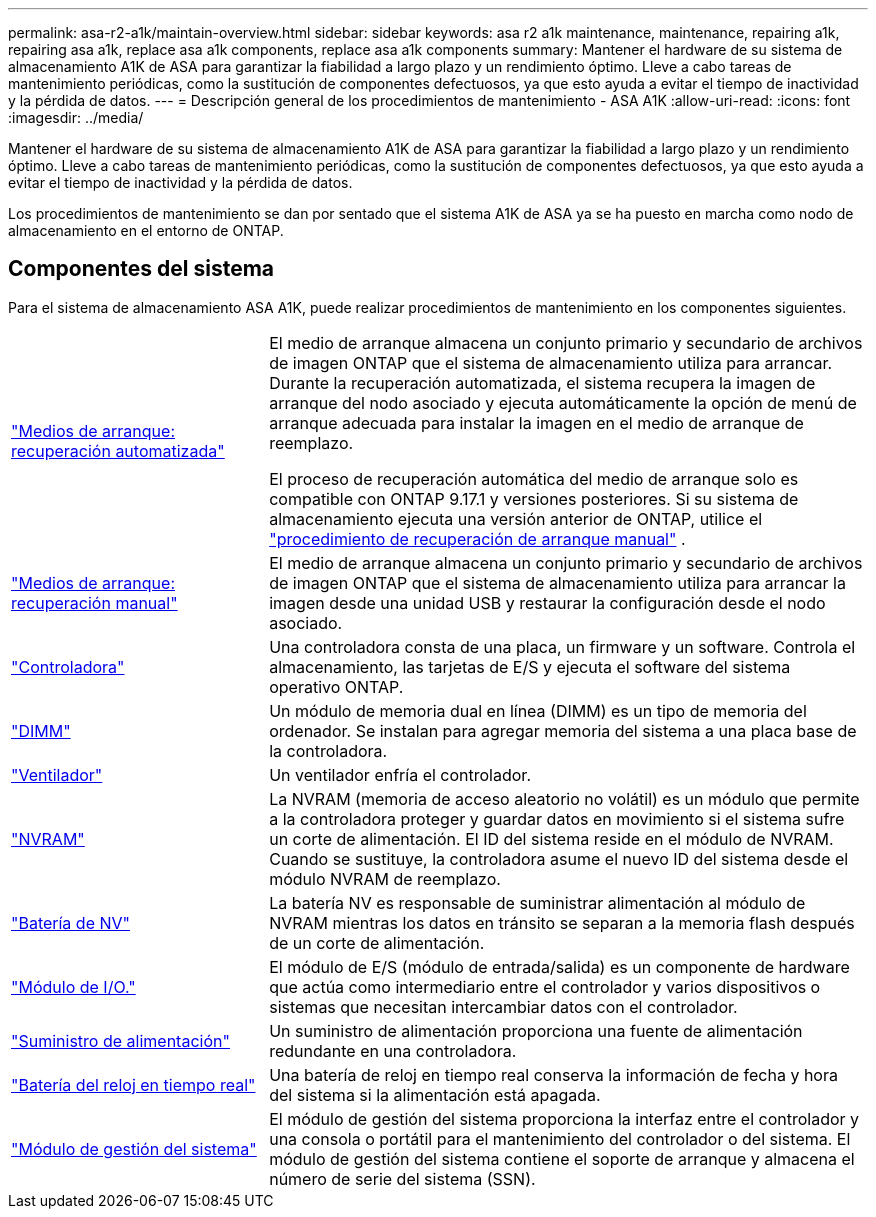 ---
permalink: asa-r2-a1k/maintain-overview.html 
sidebar: sidebar 
keywords: asa r2 a1k maintenance, maintenance, repairing a1k, repairing asa a1k, replace asa a1k components, replace asa a1k components 
summary: Mantener el hardware de su sistema de almacenamiento A1K de ASA para garantizar la fiabilidad a largo plazo y un rendimiento óptimo. Lleve a cabo tareas de mantenimiento periódicas, como la sustitución de componentes defectuosos, ya que esto ayuda a evitar el tiempo de inactividad y la pérdida de datos. 
---
= Descripción general de los procedimientos de mantenimiento - ASA A1K
:allow-uri-read: 
:icons: font
:imagesdir: ../media/


[role="lead"]
Mantener el hardware de su sistema de almacenamiento A1K de ASA para garantizar la fiabilidad a largo plazo y un rendimiento óptimo. Lleve a cabo tareas de mantenimiento periódicas, como la sustitución de componentes defectuosos, ya que esto ayuda a evitar el tiempo de inactividad y la pérdida de datos.

Los procedimientos de mantenimiento se dan por sentado que el sistema A1K de ASA ya se ha puesto en marcha como nodo de almacenamiento en el entorno de ONTAP.



== Componentes del sistema

Para el sistema de almacenamiento ASA A1K, puede realizar procedimientos de mantenimiento en los componentes siguientes.

[cols="30,70"]
|===


 a| 
link:bootmedia-replace-workflow-bmr.html["Medios de arranque: recuperación automatizada"]
 a| 
El medio de arranque almacena un conjunto primario y secundario de archivos de imagen ONTAP que el sistema de almacenamiento utiliza para arrancar.  Durante la recuperación automatizada, el sistema recupera la imagen de arranque del nodo asociado y ejecuta automáticamente la opción de menú de arranque adecuada para instalar la imagen en el medio de arranque de reemplazo.

El proceso de recuperación automática del medio de arranque solo es compatible con ONTAP 9.17.1 y versiones posteriores. Si su sistema de almacenamiento ejecuta una versión anterior de ONTAP, utilice el link:bootmedia-replace-workflow.html["procedimiento de recuperación de arranque manual"] .



 a| 
link:bootmedia-replace-workflow.html["Medios de arranque: recuperación manual"]
 a| 
El medio de arranque almacena un conjunto primario y secundario de archivos de imagen ONTAP que el sistema de almacenamiento utiliza para arrancar la imagen desde una unidad USB y restaurar la configuración desde el nodo asociado.



 a| 
link:controller-replace-workflow.html["Controladora"]
 a| 
Una controladora consta de una placa, un firmware y un software. Controla el almacenamiento, las tarjetas de E/S y ejecuta el software del sistema operativo ONTAP.



 a| 
link:dimm-replace.html["DIMM"]
 a| 
Un módulo de memoria dual en línea (DIMM) es un tipo de memoria del ordenador. Se instalan para agregar memoria del sistema a una placa base de la controladora.



 a| 
link:fan-replace.html["Ventilador"]
 a| 
Un ventilador enfría el controlador.



 a| 
link:nvram-replace.html["NVRAM"]
 a| 
La NVRAM (memoria de acceso aleatorio no volátil) es un módulo que permite a la controladora proteger y guardar datos en movimiento si el sistema sufre un corte de alimentación. El ID del sistema reside en el módulo de NVRAM. Cuando se sustituye, la controladora asume el nuevo ID del sistema desde el módulo NVRAM de reemplazo.



 a| 
link:nvdimm-battery-replace.html["Batería de NV"]
 a| 
La batería NV es responsable de suministrar alimentación al módulo de NVRAM mientras los datos en tránsito se separan a la memoria flash después de un corte de alimentación.



 a| 
link:io-module-overview.html["Módulo de I/O."]
 a| 
El módulo de E/S (módulo de entrada/salida) es un componente de hardware que actúa como intermediario entre el controlador y varios dispositivos o sistemas que necesitan intercambiar datos con el controlador.



 a| 
link:power-supply-replace.html["Suministro de alimentación"]
 a| 
Un suministro de alimentación proporciona una fuente de alimentación redundante en una controladora.



 a| 
link:rtc-battery-replace.html["Batería del reloj en tiempo real"]
 a| 
Una batería de reloj en tiempo real conserva la información de fecha y hora del sistema si la alimentación está apagada.



 a| 
link:system-management-replace.html["Módulo de gestión del sistema"]
 a| 
El módulo de gestión del sistema proporciona la interfaz entre el controlador y una consola o portátil para el mantenimiento del controlador o del sistema. El módulo de gestión del sistema contiene el soporte de arranque y almacena el número de serie del sistema (SSN).

|===